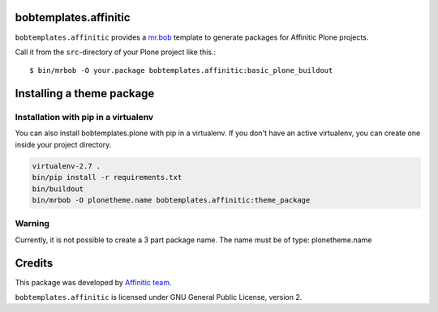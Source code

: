 bobtemplates.affinitic
======================

``bobtemplates.affinitic`` provides a `mr.bob <http://mrbob.readthedocs.org/en/latest/>`_ template to generate packages for Affinitic Plone projects.


Call it from the ``src``-directory of your Plone project like this.::

    $ bin/mrbob -O your.package bobtemplates.affinitic:basic_plone_buildout


Installing a theme package
==========================

Installation with pip in a virtualenv
-------------------------------------

You can also install bobtemplates.plone with pip in a virtualenv. If you don't have an active virtualenv, you can create one inside your project directory.

.. code-block:: bash

    virtualenv-2.7 .
    bin/pip install -r requirements.txt
    bin/buildout
    bin/mrbob -O plonetheme.name bobtemplates.affinitic:theme_package

Warning
-------

Currently, it is not possible to create a 3 part package name.
The name must be of type: plonetheme.name


Credits
=======

This package was developed by `Affinitic team <https://github.com/affinitic>`_.

.. image:: http://www.affinitic.be/affinitic_logo.png
   :alt: Affinitic website
   :target: http://www.affinitic.be

``bobtemplates.affinitic`` is licensed under GNU General Public License, version 2.
